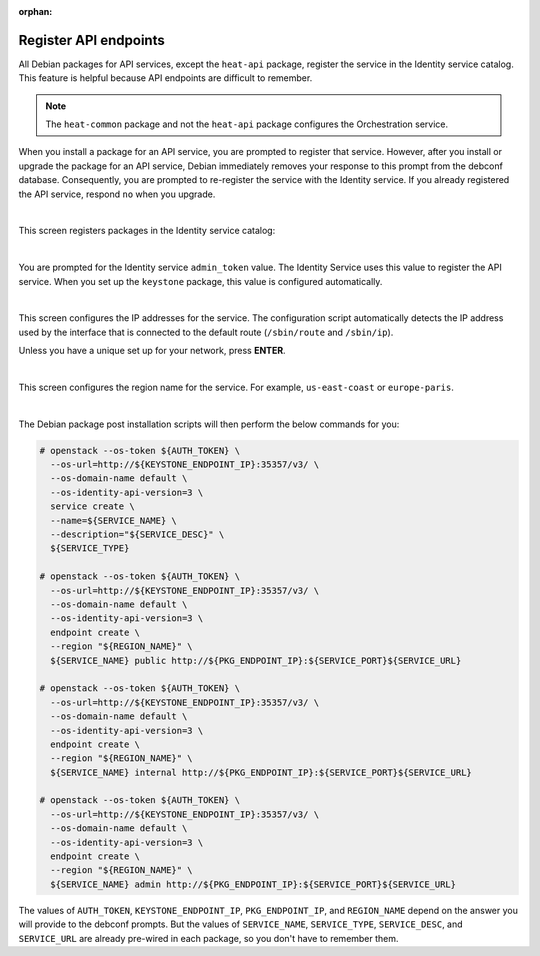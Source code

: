 :orphan:

======================
Register API endpoints
======================

All Debian packages for API services, except the ``heat-api`` package,
register the service in the Identity service catalog. This feature is
helpful because API endpoints are difficult to remember.

.. note::

   The ``heat-common`` package and not the ``heat-api`` package configures the
   Orchestration service.

When you install a package for an API service, you are prompted to
register that service. However, after you install or upgrade the package
for an API service, Debian immediately removes your response to this
prompt from the debconf database. Consequently, you are prompted to
re-register the service with the Identity service. If you already
registered the API service, respond ``no`` when you upgrade.

.. image:: ../figures/debconf-screenshots/api-endpoint_1_register_endpoint.png

|

This screen registers packages in the Identity service catalog:

.. image:: ../figures/debconf-screenshots/api-endpoint_2_keystone_server_ip.png

|

You are prompted for the Identity service ``admin_token`` value. The
Identity Service uses this value to register the API service. When you
set up the ``keystone`` package, this value is configured automatically.

.. image:: ../figures/debconf-screenshots/api-endpoint_3_keystone_authtoken.png

|

This screen configures the IP addresses for the service. The
configuration script automatically detects the IP address used by the
interface that is connected to the default route (``/sbin/route`` and
``/sbin/ip``).

Unless you have a unique set up for your network, press **ENTER**.

.. image:: ../figures/debconf-screenshots/api-endpoint_4_service_endpoint_ip_address.png

|

This screen configures the region name for the service. For example,
``us-east-coast`` or ``europe-paris``.

.. image:: ../figures/debconf-screenshots/api-endpoint_5_region_name.png

|

The Debian package post installation scripts will then perform the below
commands for you:

.. code-block:: console

   # openstack --os-token ${AUTH_TOKEN} \
     --os-url=http://${KEYSTONE_ENDPOINT_IP}:35357/v3/ \
     --os-domain-name default \
     --os-identity-api-version=3 \
     service create \
     --name=${SERVICE_NAME} \
     --description="${SERVICE_DESC}" \
     ${SERVICE_TYPE}

   # openstack --os-token ${AUTH_TOKEN} \
     --os-url=http://${KEYSTONE_ENDPOINT_IP}:35357/v3/ \
     --os-domain-name default \
     --os-identity-api-version=3 \
     endpoint create \
     --region "${REGION_NAME}" \
     ${SERVICE_NAME} public http://${PKG_ENDPOINT_IP}:${SERVICE_PORT}${SERVICE_URL}

   # openstack --os-token ${AUTH_TOKEN} \
     --os-url=http://${KEYSTONE_ENDPOINT_IP}:35357/v3/ \
     --os-domain-name default \
     --os-identity-api-version=3 \
     endpoint create \
     --region "${REGION_NAME}" \
     ${SERVICE_NAME} internal http://${PKG_ENDPOINT_IP}:${SERVICE_PORT}${SERVICE_URL}

   # openstack --os-token ${AUTH_TOKEN} \
     --os-url=http://${KEYSTONE_ENDPOINT_IP}:35357/v3/ \
     --os-domain-name default \
     --os-identity-api-version=3 \
     endpoint create \
     --region "${REGION_NAME}" \
     ${SERVICE_NAME} admin http://${PKG_ENDPOINT_IP}:${SERVICE_PORT}${SERVICE_URL}

The values of ``AUTH_TOKEN``, ``KEYSTONE_ENDPOINT_IP``,
``PKG_ENDPOINT_IP``, and ``REGION_NAME`` depend on the answer you will
provide to the debconf prompts. But the values of ``SERVICE_NAME``,
``SERVICE_TYPE``, ``SERVICE_DESC``, and ``SERVICE_URL`` are already
pre-wired in each package, so you don't have to remember them.
